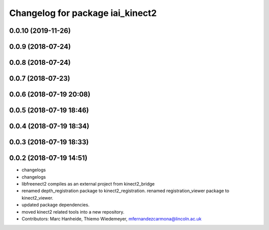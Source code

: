 ^^^^^^^^^^^^^^^^^^^^^^^^^^^^^^^^^
Changelog for package iai_kinect2
^^^^^^^^^^^^^^^^^^^^^^^^^^^^^^^^^

0.0.10 (2019-11-26)
-------------------

0.0.9 (2018-07-24)
------------------

0.0.8 (2018-07-24)
------------------

0.0.7 (2018-07-23)
------------------

0.0.6 (2018-07-19 20:08)
------------------------

0.0.5 (2018-07-19 18:46)
------------------------

0.0.4 (2018-07-19 18:34)
------------------------

0.0.3 (2018-07-19 18:33)
------------------------

0.0.2 (2018-07-19 14:51)
------------------------
* changelogs
* changelogs
* libfreenect2 compiles as an external project from kinect2_bridge
* renamed depth_registration package to kinect2_registration.
  renamed registration_viewer package to kinect2_viewer.
* updated package dependencies.
* moved kinect2 related tools into a new repository.
* Contributors: Marc Hanheide, Thiemo Wiedemeyer, mfernandezcarmona@lincoln.ac.uk
